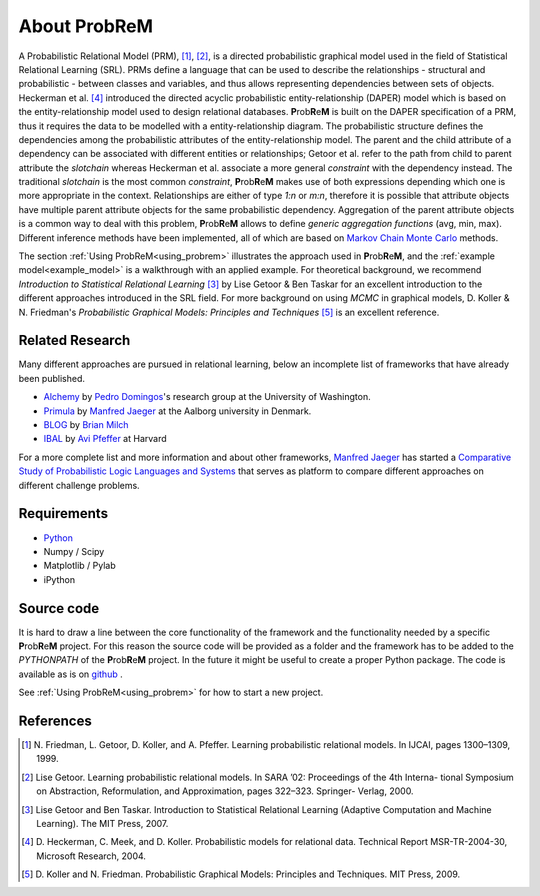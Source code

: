 

.. |probrem| replace:: **P**\ rob\ **R**\ e\ **M**

.. _referencesPRM:

About |probrem|
===========================

A Probabilistic Relational Model (PRM), [1]_, [2]_, is a directed probabilistic graphical model used in the field of  Statistical Relational Learning (SRL). PRMs define a language that can be used to describe the relationships - structural and probabilistic - between classes and variables, and thus allows representing dependencies between sets of objects. Heckerman et al. [4]_ introduced the directed acyclic probabilistic entity-relationship (DAPER) model which is based on the entity-relationship model used to design relational databases.
|probrem| is built on the DAPER specification of a PRM, thus it requires the data to be modelled with a entity-relationship diagram. The  probabilistic structure defines the dependencies among the probabilistic attributes of the entity-relationship model. 
The parent and the child attribute of a dependency can be associated with different entities or relationships; Getoor et al. refer to the path from child to parent attribute the *slotchain* whereas Heckerman et al. associate a more general *constraint* with the dependency instead.  The traditional *slotchain* is the most common *constraint*, |probrem| makes use of both expressions depending which one is more appropriate in the context.
Relationships are either of type `1:n` or `m:n`, therefore it is possible that attribute objects have multiple parent attribute objects for the same probabilistic dependency. Aggregation of the parent attribute objects is a common way to deal with this problem, |probrem| allows to define `generic aggregation functions` (avg, min, max).
Different inference methods have been implemented, all of which are based on `Markov Chain Monte Carlo <http://en.wikipedia.org/wiki/Markov_chain_Monte_Carlo>`_ methods. 

The section :ref:`Using ProbReM<using_probrem>` illustrates the approach used in |probrem|, and the :ref:`example model<example_model>` is a walkthrough with an applied example. For theoretical background, we recommend `Introduction to Statistical Relational Learning` [3]_ by Lise Getoor \& Ben Taskar for an excellent introduction to the different approaches introduced in the SRL field. For more background on using `MCMC` in graphical models, D. Koller \& N. Friedman's `Probabilistic Graphical Models: Principles and Techniques` [5]_ is an excellent reference.


.. _relatedResearch:

Related Research
^^^^^^^^^^^^^^^^^^^^

Many different approaches are pursued in relational learning, below an incomplete list of frameworks that have already been published. 

* `Alchemy <http://alchemy.cs.washington.edu/>`_ by `Pedro Domingos <http://www.cs.washington.edu/homes/pedrod/>`_'s research group at the University of Washington. 
* `Primula <http://www.cs.aau.dk/~jaeger/Primula/>`_  by `Manfred Jaeger <http://www.cs.aau.dk/~jaeger/>`_ at the Aalborg university in Denmark.
* `BLOG <http://people.csail.mit.edu/milch/blog/>`_ by `Brian Milch <http://sites.google.com/site/bmilch/>`_ 
* `IBAL <http://www.eecs.harvard.edu/~avi/IBAL/>`_ by `Avi Pfeffer <http://www.eecs.harvard.edu/~avi/>`_ at Harvard


For a more complete list and more information and about other frameworks, `Manfred Jaeger <http://www.cs.aau.dk/~jaeger/>`_ has started a `Comparative Study of Probabilistic Logic Languages and Systems <http://www.cs.aau.dk/~jaeger/plsystems/>`_ that serves as platform to compare different approaches on different challenge problems. 


.. _requirements:

Requirements
^^^^^^^^^^^^^^^^^^^^
* `Python <www.python.com>`_
* Numpy / Scipy
* Matplotlib / Pylab
* iPython


.. _installing_Probrem:

Source code
^^^^^^^^^^^^^^^^^^^^
It is hard to draw a line between the core functionality of the framework and the functionality needed by a specific |probrem| project. For this reason the source code will be provided as a folder and the framework has to be added to the `PYTHONPATH` of the |probrem| project. In the future it might be useful to create a proper Python package. The code is available as is on `github <http://www.wikihow.com/Be-Patient>`_ .
    
See :ref:`Using ProbReM<using_probrem>` for how to start a new project.



.. _references:

References
^^^^^^^^^^^^^^^^^^^^

.. [1] 
    N. Friedman, L. Getoor, D. Koller, and A. Pfeffer. Learning probabilistic relational models. 
    In IJCAI, pages 1300–1309, 1999.

.. [2] 
    Lise Getoor. Learning probabilistic relational models. In SARA ’02: Proceedings of the 4th Interna- tional
    Symposium on Abstraction, Reformulation, and Approximation, pages 322–323. Springer- Verlag, 2000.

.. [3] 
    Lise Getoor and Ben Taskar. Introduction to Statistical Relational Learning (Adaptive Computation and
    Machine Learning). The MIT Press, 2007.

.. [4] 
    D. Heckerman, C. Meek, and D. Koller. Probabilistic models for relational data. Technical Report 
    MSR-TR-2004-30, Microsoft Research, 2004.

.. [5]
    D. Koller and N. Friedman. Probabilistic Graphical Models: 
    Principles and Techniques. MIT Press, 2009.

..
    .. [6]
        Kaelin, Fabian and Precup, Doina. An Approach to Inference in Probabilistic Relational Models using 
        Block Sampling. Asian Conference on Machine Learning, 2010. 325-340.

